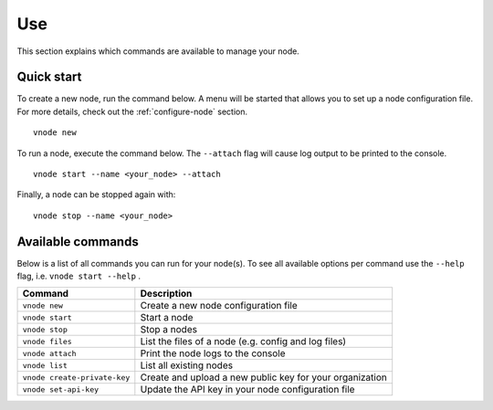 .. _use-node:

Use
----

This section explains which commands are available to manage your node.

Quick start
^^^^^^^^^^^

To create a new node, run the command below. A menu will be started that
allows you to set up a node configuration file. For more details, check
out the :ref:`configure-node` section.

::

   vnode new

To run a node, execute the command below. The ``--attach`` flag will
cause log output to be printed to the console.

::

   vnode start --name <your_node> --attach

Finally, a node can be stopped again with:

::

   vnode stop --name <your_node>

Available commands
^^^^^^^^^^^^^^^^^^

Below is a list of all commands you can run for your node(s). To see all
available options per command use the ``--help`` flag,
i.e. ``vnode start --help`` .

+---------------------+------------------------------------------------+
| **Command**         | **Description**                                |
+=====================+================================================+
| ``vnode new``       | Create a new node configuration file           |
+---------------------+------------------------------------------------+
| ``vnode start``     | Start a node                                   |
+---------------------+------------------------------------------------+
| ``vnode stop``      | Stop a nodes                                   |
+---------------------+------------------------------------------------+
| ``vnode files``     | List the files of a node (e.g. config and log  |
|                     | files)                                         |
+---------------------+------------------------------------------------+
| ``vnode attach``    | Print the node logs to the console             |
+---------------------+------------------------------------------------+
| ``vnode list``      | List all existing nodes                        |
+---------------------+------------------------------------------------+
| ``vnode             | Create and upload a new public key for your    |
| create-private-key``| organization                                   |
+---------------------+------------------------------------------------+
| ``vnode             | Update the API key in your node configuration  |
| set-api-key``       | file                                           |
+---------------------+------------------------------------------------+
